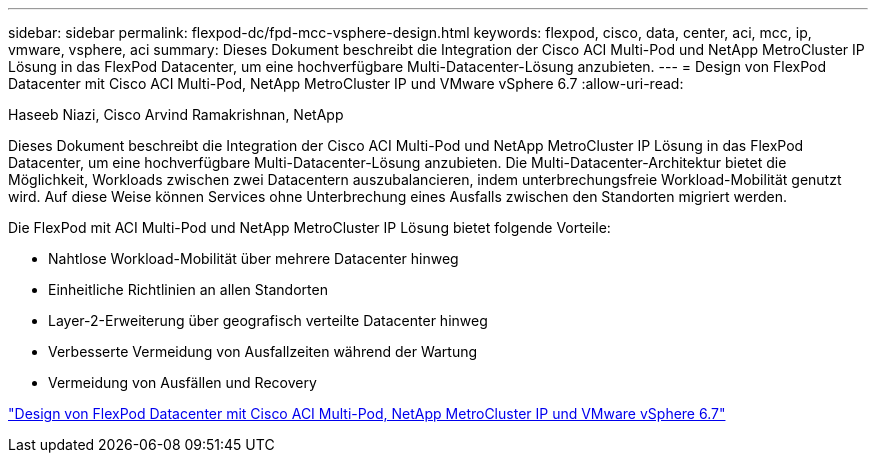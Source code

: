 ---
sidebar: sidebar 
permalink: flexpod-dc/fpd-mcc-vsphere-design.html 
keywords: flexpod, cisco, data, center, aci, mcc, ip, vmware, vsphere, aci 
summary: Dieses Dokument beschreibt die Integration der Cisco ACI Multi-Pod und NetApp MetroCluster IP Lösung in das FlexPod Datacenter, um eine hochverfügbare Multi-Datacenter-Lösung anzubieten. 
---
= Design von FlexPod Datacenter mit Cisco ACI Multi-Pod, NetApp MetroCluster IP und VMware vSphere 6.7
:allow-uri-read: 


Haseeb Niazi, Cisco Arvind Ramakrishnan, NetApp

[role="lead"]
Dieses Dokument beschreibt die Integration der Cisco ACI Multi-Pod und NetApp MetroCluster IP Lösung in das FlexPod Datacenter, um eine hochverfügbare Multi-Datacenter-Lösung anzubieten. Die Multi-Datacenter-Architektur bietet die Möglichkeit, Workloads zwischen zwei Datacentern auszubalancieren, indem unterbrechungsfreie Workload-Mobilität genutzt wird. Auf diese Weise können Services ohne Unterbrechung eines Ausfalls zwischen den Standorten migriert werden.

Die FlexPod mit ACI Multi-Pod und NetApp MetroCluster IP Lösung bietet folgende Vorteile:

* Nahtlose Workload-Mobilität über mehrere Datacenter hinweg
* Einheitliche Richtlinien an allen Standorten
* Layer-2-Erweiterung über geografisch verteilte Datacenter hinweg
* Verbesserte Vermeidung von Ausfallzeiten während der Wartung
* Vermeidung von Ausfällen und Recovery


link:https://www.cisco.com/c/en/us/td/docs/unified_computing/ucs/UCS_CVDs/flexpod_esxi67_n9k_aci_metrocluster_design.html["Design von FlexPod Datacenter mit Cisco ACI Multi-Pod, NetApp MetroCluster IP und VMware vSphere 6.7"^]
